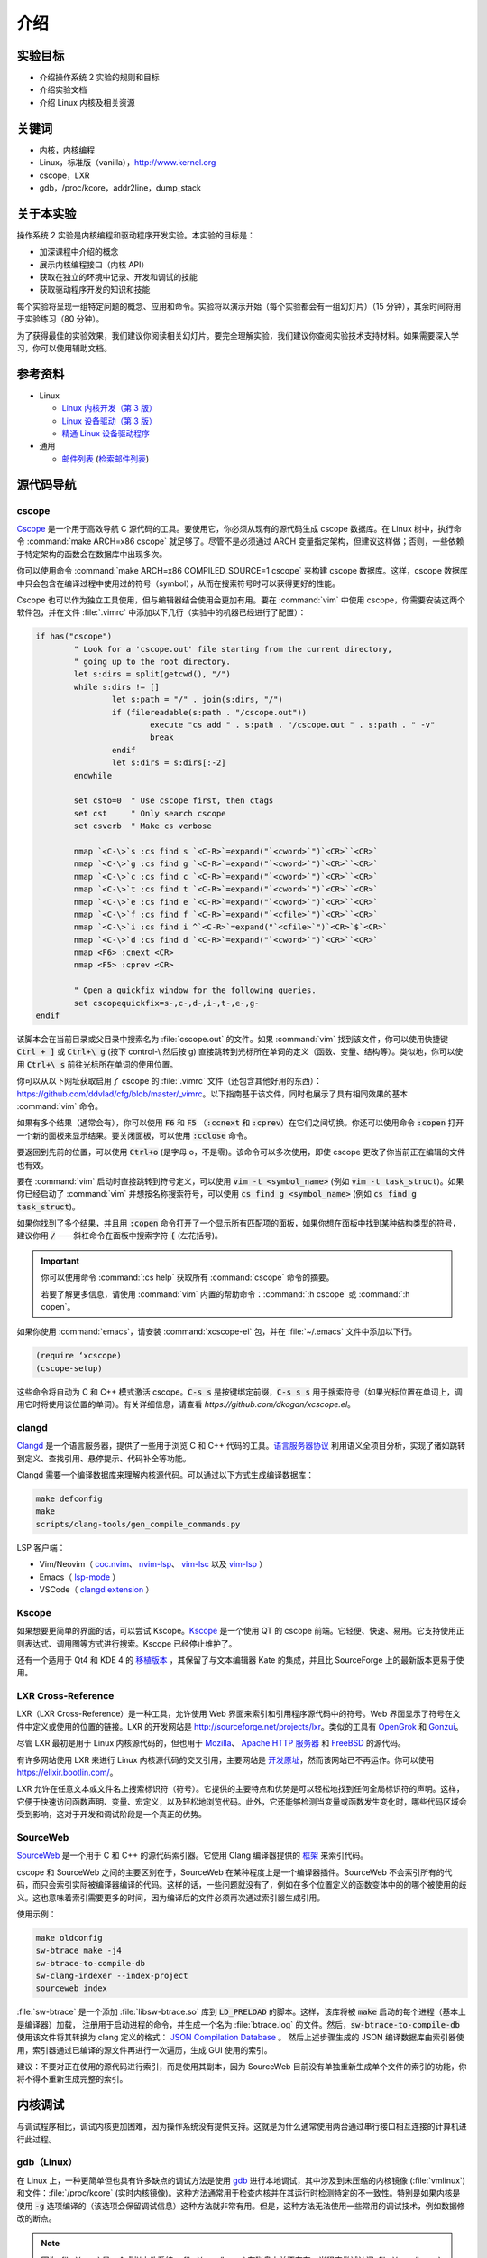 ====
介绍
====

.. meta::
   :description: 介绍操作系统 2 实验的规则和目标，介绍实验文档，介绍 Linux 内核及相关资源
   :keywords: 内核, 内核编程, Linux, cscope, LXR, gdb, addr2line, dump_stack

实验目标
=======

* 介绍操作系统 2 实验的规则和目标
* 介绍实验文档
* 介绍 Linux 内核及相关资源

关键词
======

* 内核，内核编程
* Linux，标准版（vanilla），http://www.kernel.org
* cscope，LXR
* gdb，/proc/kcore，addr2line，dump_stack

..
  _[SECTION-ABOUT-BEGIN]

关于本实验
=========

操作系统 2 实验是内核编程和驱动程序开发实验。本实验的目标是：

* 加深课程中介绍的概念
* 展示内核编程接口（内核 API）
* 获取在独立的环境中记录、开发和调试的技能
* 获取驱动程序开发的知识和技能

每个实验将呈现一组特定问题的概念、应用和命令。实验将以演示开始（每个实验都会有一组幻灯片）（15 分钟），其余时间将用于实验练习（80 分钟）。

为了获得最佳的实验效果，我们建议你阅读相关幻灯片。要完全理解实验，我们建议你查阅实验技术支持材料。如果需要深入学习，你可以使用辅助文档。

..
  _[SECTION-ABOUT-END]

..
  _[SECTION-REFERENCES-BEGIN]

参考资料
========

-  Linux

   -  `Linux 内核开发（第 3 版） <http://www.amazon.com/Linux-Kernel-Development-Robert-Love/dp/0672329468/>`__
   -  `Linux 设备驱动（第 3 版） <http://free-electrons.com/doc/books/ldd3.pdf>`__
   -  `精通 Linux 设备驱动程序 <http://www.amazon.com/Essential-Device-Drivers-Sreekrishnan-Venkateswaran/dp/0132396556>`__

-  通用

   -  `邮件列表 <http://cursuri.cs.pub.ro/cgi-bin/mailman/listinfo/pso>`__ (`检索邮件列表 <http://blog.gmane.org/gmane.education.region.romania.operating-systems-design>`__)

..
  _[SECTION-REFERENCES-END]

..
  _[SECTION-CODE-NAVIGATION-BEGIN]

源代码导航
=========

.. _cscope_intro:

cscope
------

`Cscope <http://cscope.sourceforge.net/>`__ 是一个用于高效导航 C 源代码的工具。要使用它，你必须从现有的源代码生成 cscope 数据库。在 Linux 树中，执行命令 :command:`make ARCH=x86 cscope` 就足够了。尽管不是必须通过 ARCH 变量指定架构，但建议这样做；否则，一些依赖于特定架构的函数会在数据库中出现多次。

你可以使用命令 :command:`make ARCH=x86 COMPILED_SOURCE=1 cscope` 来构建 cscope 数据库。这样，cscope 数据库中只会包含在编译过程中使用过的符号（symbol），从而在搜索符号时可以获得更好的性能。

Cscope 也可以作为独立工具使用，但与编辑器结合使用会更加有用。要在 :command:`vim` 中使用 cscope，你需要安装这两个软件包，并在文件 :file:`.vimrc` 中添加以下几行（实验中的机器已经进行了配置）：

.. code-block:: vim

    if has("cscope")
            " Look for a 'cscope.out' file starting from the current directory,
            " going up to the root directory.
            let s:dirs = split(getcwd(), "/")
            while s:dirs != []
                    let s:path = "/" . join(s:dirs, "/")
                    if (filereadable(s:path . "/cscope.out"))
                            execute "cs add " . s:path . "/cscope.out " . s:path . " -v"
                            break
                    endif
                    let s:dirs = s:dirs[:-2]
            endwhile

            set csto=0  " Use cscope first, then ctags
            set cst     " Only search cscope
            set csverb  " Make cs verbose

            nmap `<C-\>`s :cs find s `<C-R>`=expand("`<cword>`")`<CR>``<CR>`
            nmap `<C-\>`g :cs find g `<C-R>`=expand("`<cword>`")`<CR>``<CR>`
            nmap `<C-\>`c :cs find c `<C-R>`=expand("`<cword>`")`<CR>``<CR>`
            nmap `<C-\>`t :cs find t `<C-R>`=expand("`<cword>`")`<CR>``<CR>`
            nmap `<C-\>`e :cs find e `<C-R>`=expand("`<cword>`")`<CR>``<CR>`
            nmap `<C-\>`f :cs find f `<C-R>`=expand("`<cfile>`")`<CR>``<CR>`
            nmap `<C-\>`i :cs find i ^`<C-R>`=expand("`<cfile>`")`<CR>`$`<CR>`
            nmap `<C-\>`d :cs find d `<C-R>`=expand("`<cword>`")`<CR>``<CR>`
            nmap <F6> :cnext <CR>
            nmap <F5> :cprev <CR>

            " Open a quickfix window for the following queries.
            set cscopequickfix=s-,c-,d-,i-,t-,e-,g-
    endif

该脚本会在当前目录或父目录中搜索名为 :file:`cscope.out` 的文件。如果 :command:`vim` 找到该文件，你可以使用快捷键 :code:`Ctrl + ]` 或 :code:`Ctrl+\ g` (按下 control-\\ 然后按 g) 直接跳转到光标所在单词的定义（函数、变量、结构等）。类似地，你可以使用 :code:`Ctrl+\ s` 前往光标所在单词的使用位置。

你可以从以下网址获取启用了 cscope 的 :file:`.vimrc` 文件（还包含其他好用的东西）：https://github.com/ddvlad/cfg/blob/master/\_vimrc。以下指南基于该文件，同时也展示了具有相同效果的基本 :command:`vim` 命令。

如果有多个结果（通常会有），你可以使用 :code:`F6` 和 :code:`F5` （:code:`:ccnext` 和 :code:`:cprev`）在它们之间切换。你还可以使用命令 :code:`:copen` 打开一个新的面板来显示结果。要关闭面板，可以使用 :code:`:cclose` 命令。

要返回到先前的位置，可以使用 :code:`Ctrl+o` (是字母 o，不是零)。该命令可以多次使用，即使 cscope 更改了你当前正在编辑的文件也有效。

要在 :command:`vim` 启动时直接跳转到符号定义，可以使用 :code:`vim -t <symbol_name>` (例如 :code:`vim -t task_struct`)。如果你已经启动了 :command:`vim` 并想按名称搜索符号，可以使用 :code:`cs find g <symbol_name>` (例如 :code:`cs find g task_struct`)。

如果你找到了多个结果，并且用 :code:`:copen` 命令打开了一个显示所有匹配项的面板，如果你想在面板中找到某种结构类型的符号，建议你用 :code:`/` ——斜杠命令在面板中搜索字符 :code:`{` (左花括号)。

.. important::
    你可以使用命令 :command:`:cs help` 获取所有 :command:`cscope` 命令的摘要。

    若要了解更多信息，请使用 :command:`vim` 内置的帮助命令：:command:`:h cscope` 或 :command:`:h copen`。

如果你使用 :command:`emacs`，请安装 :command:`xcscope-el` 包，并在 :file:`~/.emacs` 文件中添加以下行。

.. code-block:: vim

    (require ‘xcscope)
    (cscope-setup)

这些命令将自动为 C 和 C++ 模式激活 cscope。:code:`C-s s` 是按键绑定前缀，:code:`C-s s s` 用于搜索符号（如果光标位置在单词上，调用它时将使用该位置的单词）。有关详细信息，请查看 `https://github.com/dkogan/xcscope.el`。

clangd
------

`Clangd <https://clangd.llvm.org/>`__ 是一个语言服务器，提供了一些用于浏览 C 和 C++ 代码的工具。`语言服务器协议 <https://microsoft.github.io/language-server-protocol/>`__ 利用语义全项目分析，实现了诸如跳转到定义、查找引用、悬停提示、代码补全等功能。

Clangd 需要一个编译数据库来理解内核源代码。可以通过以下方式生成编译数据库：

.. code-block:: bash

    make defconfig
    make
    scripts/clang-tools/gen_compile_commands.py

LSP 客户端：

- Vim/Neovim（ `coc.nvim <https://github.com/neoclide/coc.nvim>`__、 `nvim-lsp <https://github.com/neovim/nvim-lspconfig>`__、 `vim-lsc <https://github.com/natebosch/vim-lsc>`__ 以及 `vim-lsp <https://github.com/prabirshrestha/vim-lsp>`__ ）
- Emacs（ `lsp-mode <https://github.com/emacs-lsp/lsp-mode>`__ ）
- VSCode（ `clangd extension <https://marketplace.visualstudio.com/items?itemName=llvm-vs-code-extensions.vscode-clangd>`__ ）

Kscope
------

如果想要更简单的界面的话，可以尝试 Kscope。`Kscope <http://sourceforge.net/projects/kscope/>`__ 是一个使用 QT 的 cscope 前端。它轻便、快速、易用。它支持使用正则表达式、调用图等方式进行搜索。Kscope 已经停止维护了。

还有一个适用于 Qt4 和 KDE 4 的 `移植版本 <https///opendesktop.org/content/show.php/Kscope4?content=156987>`__ ，其保留了与文本编辑器 Kate 的集成，并且比 SourceForge 上的最新版本更易于使用。

LXR Cross-Reference
-------------------

LXR（LXR Cross-Reference）是一种工具，允许使用 Web 界面来索引和引用程序源代码中的符号。Web 界面显示了符号在文件中定义或使用的位置的链接。LXR 的开发网站是 http://sourceforge.net/projects/lxr。类似的工具有 `OpenGrok <http://oracle.github.io/opengrok/>`__ 和 `Gonzui <http://en.wikipedia.org/wiki/Gonzui>`__。

尽管 LXR 最初是用于 Linux 内核源代码的，但也用于 `Mozilla <http://lxr.mozilla.org/>`__、 `Apache HTTP 服务器 <http://apache.wirebrain.de/lxr/>`__ 和 `FreeBSD <http://lxr.linux.no/freebsd/source>`__ 的源代码。

有许多网站使用 LXR 来进行 Linux 内核源代码的交叉引用，主要网站是 `开发原址 <http://lxr.linux.no/linux/>`__，然而该网站已不再运作。你可以使用 `https://elixir.bootlin.com/ <https://elixir.bootlin.com/>`__。

LXR 允许在任意文本或文件名上搜索标识符（符号）。它提供的主要特点和优势是可以轻松地找到任何全局标识符的声明。这样，它便于快速访问函数声明、变量、宏定义，以及轻松地浏览代码。此外，它还能够检测当变量或函数发生变化时，哪些代码区域会受到影响，这对于开发和调试阶段是一个真正的优势。

SourceWeb
---------

`SourceWeb <http://rprichard.github.io/sourceweb/>`__ 是一个用于 C 和 C++ 的源代码索引器。它使用 Clang 编译器提供的 `框架 <http://clang.llvm.org/docs/IntroductionToTheClangAST.html>`__ 来索引代码。

cscope 和 SourceWeb 之间的主要区别在于，SourceWeb 在某种程度上是一个编译器插件。SourceWeb 不会索引所有的代码，而只会索引实际被编译器编译的代码。这样的话，一些问题就没有了，例如在多个位置定义的函数变体中的的哪个被使用的歧义。这也意味着索引需要更多的时间，因为编译后的文件必须再次通过索引器生成引用。

使用示例：

.. code-block:: bash

    make oldconfig
    sw-btrace make -j4
    sw-btrace-to-compile-db
    sw-clang-indexer --index-project
    sourceweb index

:file:`sw-btrace` 是一个添加 :file:`libsw-btrace.so` 库到 :code:`LD_PRELOAD` 的脚本。这样，该库将被 :code:`make` 启动的每个进程（基本上是编译器）加载， 注册用于启动进程的命令，并生成一个名为 :file:`btrace.log` 的文件。然后，:code:`sw-btrace-to-compile-db` 使用该文件将其转换为 clang 定义的格式： `JSON Compilation Database <http://clang.llvm.org/docs/JSONCompilationDatabase.html>`__ 。 然后上述步骤生成的 JSON 编译数据库由索引器使用，索引器通过已编译的源文件再进行一次遍历，生成 GUI 使用的索引。

建议：不要对正在使用的源代码进行索引，而是使用其副本，因为 SourceWeb 目前没有单独重新生成单个文件的索引的功能，你将不得不重新生成完整的索引。

..
  _[SECTION-CODE-NAVIGATION-END]

..
  _[SECTION-DEBUGGING-BEGIN]

内核调试
========

与调试程序相比，调试内核更加困难，因为操作系统没有提供支持。这就是为什么通常使用两台通过串行接口相互连接的计算机进行此过程。

.. _gdb_intro:

gdb（Linux）
-----------

在 Linux 上，一种更简单但也具有许多缺点的调试方法是使用 `gdb <http://www.gnu.org/software/gdb/>`__ 进行本地调试，其中涉及到未压缩的内核镜像 (:file:`vmlinux`) 和文件：:file:`/proc/kcore` (实时内核镜像)。这种方法通常用于检查内核并在其运行时检测特定的不一致性。特别是如果内核是使用 :code:`-g` 选项编译的（该选项会保留调试信息）这种方法就非常有用。但是，这种方法无法使用一些常用的调试技术，例如数据修改的断点。

.. note:: 因为 :file:`/proc` 是一个虚拟文件系统，:file:`/proc/kcore` 在磁盘上并不存在。当程序尝试访问 :file:`/proc/kcore` 时，内核会即时生成它。它用于调试目的。

          根据 :command:`man proc` 的说明：

          ::

              /proc/kcore
              此文件代表系统的物理内存，并以 ELF 核心文件格式存储。借助这个伪文件（pseudo-file）和未剥离（unstripped）的内核（/usr/src/linux/vmlinux）二进制文件，可以使用 GDB 来检查任何内核数据结构的当前状态。

未压缩的内核镜像提供关于其中所包含的数据结构和符号的信息。

.. code-block:: bash

    student@eg106$ cd ~/src/linux
    student@eg106$ file vmlinux
    vmlinux: ELF 32-bit LSB executable, Intel 80386, ...
    student@eg106$ nm vmlinux | grep sys_call_table
    c02e535c R sys_call_table
    student@eg106$ cat System.map | grep sys_call_table
    c02e535c R sys_call_table

:command:`nm` 程序用于显示对象或可执行文件中的符号。在我们的例子中，:file:`vmlinux` 是一个 ELF 文件。或者，我们可以使用文件 :file:`System.map` 来查看内核中的符号信息。

然后，我们使用 :command:`gdb` 来使用未压缩的内核镜像检查这些符号。一个简单的 :command:`gdb` 会话如下所示：

.. code-block:: bash

    student@eg106$ cd ~/src/linux
    stduent@eg106$ gdb --quiet vmlinux
    Using host libthread_db library "/lib/tls/libthread_db.so.1".
    (gdb) x/x 0xc02e535c
    0xc02e535c `<sys_call_table>`:    0xc011bc58
    (gdb) x/16 0xc02e535c
    0xc02e535c `<sys_call_table>`:    0xc011bc58      0xc011482a      0xc01013d3     0xc014363d
    0xc02e536c `<sys_call_table+16>`: 0xc014369f      0xc0142d4e      0xc0142de5     0xc011548b
    0xc02e537c `<sys_call_table+32>`: 0xc0142d7d      0xc01507a1      0xc015042c     0xc0101431
    0xc02e538c `<sys_call_table+48>`: 0xc014249e      0xc0115c6c      0xc014fee7     0xc0142725
    (gdb) x/x sys_call_table
    0xc011bc58 `<sys_restart_syscall>`:       0xffe000ba
    (gdb) x/x &sys_call_table
    0xc02e535c `<sys_call_table>`:    0xc011bc58
    (gdb) x/16 &sys_call_table
    0xc02e535c `<sys_call_table>`:    0xc011bc58      0xc011482a      0xc01013d3     0xc014363d
    0xc02e536c `<sys_call_table+16>`: 0xc014369f      0xc0142d4e      0xc0142de5     0xc011548b
    0xc02e537c `<sys_call_table+32>`: 0xc0142d7d      0xc01507a1      0xc015042c     0xc0101431
    0xc02e538c `<sys_call_table+48>`: 0xc014249e      0xc0115c6c      0xc014fee7     0xc0142725
    (gdb) x/x sys_fork
    0xc01013d3 `<sys_fork>`:  0x3824548b
    (gdb) disass sys_fork
    Dump of assembler code for function sys_fork:
    0xc01013d3 `<sys_fork+0>`:        mov    0x38(%esp),%edx
    0xc01013d7 `<sys_fork+4>`:        mov    $0x11,%eax
    0xc01013dc `<sys_fork+9>`:        push   $0x0
    0xc01013de `<sys_fork+11>`:       push   $0x0
    0xc01013e0 `<sys_fork+13>`:       push   $0x0
    0xc01013e2 `<sys_fork+15>`:       lea    0x10(%esp),%ecx
    0xc01013e6 `<sys_fork+19>`:       call   0xc0111aab `<do_fork>`
    0xc01013eb `<sys_fork+24>`:       add    $0xc,%esp
    0xc01013ee `<sys_fork+27>`:       ret
    End of assembler dump.

可以注意到未压缩的内核映像被用作 :command:`gdb` 的参数。在编译后，可以在内核源代码的根目录中找到该映像。

使用 :command:`gdb` 进行调试的几个命令如下：

- :command:`x` （examine）——用于显示指定地址的内存区域的内容（该地址可以是物理地址的值、符号或符号的地址）。它可以接受以下参数（以 :code:`/` 开头）：要显示数据的格式（:code:`x` 表示十六进制，:code:`d` 表示十进制，等等）、要显示的内存单元（memory unit）数量以及单个内存单元的大小。

- :command:`disassemble` ——用于反汇编函数。

- :command:`p` （print）——用于评估并显示表达式的值。可以通过参数指定要显示数据的格式（:code:`/x` 表示十六进制，:code:`/d` 表示十进制，等等）。

对内核映像的分析是一种静态分析方法。如果我们想进行动态分析（分析内核的运行情况，而不仅仅是静态映像），我们可以使用 :file:`/proc/kcore`；这是内核的动态映像（存储在内存中）。

.. code-block:: bash

    student@eg106$ gdb ~/src/linux/vmlinux /proc/kcore
    Core was generated by `root=/dev/hda3 ro'.
    #0  0x00000000 in ?? ()
    (gdb) p sys_call_table
    $1 = -1072579496
    (gdb) p /x sys_call_table
    $2 = 0xc011bc58
    (gdb) p /x &sys_call_table
    $3 = 0xc02e535c
    (gdb) x/16 &sys_call_table
    0xc02e535c `<sys_call_table>`:    0xc011bc58      0xc011482a      0xc01013d3     0xc014363d
    0xc02e536c `<sys_call_table+16>`: 0xc014369f      0xc0142d4e      0xc0142de5     0xc011548b
    0xc02e537c `<sys_call_table+32>`: 0xc0142d7d      0xc01507a1      0xc015042c     0xc0101431
    0xc02e538c `<sys_call_table+48>`: 0xc014249e      0xc0115c6c      0xc014fee7     0xc0142725

使用内核的动态镜像有助于检测 `rootkit <http://zh.wikipedia.org/wiki/Rootkit>`__ 。

- `Linux设备驱动程序第 3 版——调试器和相关工具 <http://linuxdriver.co.il/ldd3/linuxdrive3-CHP-4-SECT-6.html>`__
- `在 Linux 中检测 Rootkit 和内核级入侵 <http://www.securityfocus.com/infocus/1811>`__
- `用户模式 Linux <http://user-mode-linux.sf.net/>`__

获取堆栈跟踪
-----------

有时，你需要获取有关执行路径到达某个特定点的信息。你可以使用 :command:`cscope` 或 LXR 来确定这些信息，但某些函数从许多执行路径调用，这使得这种方法变得困难。

在这些情况下，使用函数 :code:`dump_stack()` 获取堆栈跟踪非常有用。

..
  _[SECTION-DEBUGGING-END]

..
  _[SECTION-DOCUMENTATION-BEGIN]

文档
====

与用户空间编程相比，内核开发是一个困难的过程。内核的 API 和用户空间不同，内核子系统的复杂性也更高，因此需要额外的准备工作。相关的文档比较零散，有时候需要查阅多个来源才能对某个方面有较全面的了解。

Linux 内核的主要优势是可以访问源代码和其开放式开发系统。因此，互联网上存在大量的内核相关文档。

以下是与 Linux 内核相关的一些链接：

- `KernelNewbies <http://kernelnewbies.org>`__
- `KernelNewbies——内核编程 <http://kernelnewbies.org/KernelHacking>`__
- `内核分析——HOWTO <http://www.tldp.org/HOWTO/KernelAnalysis-HOWTO.html>`__
- `Linux 内核编程 <http://web.archive.org/web/20090228191439/http://www.linuxhq.com/lkprogram.html>`__
- `Linux 内核——Wikibooks <http://en.wikibooks.org/wiki/Linux_kernel>`__

这些链接并不全面。使用 `互联网 <http://www.google.com>`__ 和 `内核源代码 <http://lxr.free-electrons.com/>`__ 是必不可少的。

..
  _[SECTION-DOCUMENTATION-END]

练习
====

..
  _[SECTION-EXERCISES-REMARKS-BEGIN]

备注
----

.. note::

  -  通常，开发内核模块的步骤如下：

     -  编辑模块源代码（在物理机上）；
     -  编译模块（在物理机上）；
     -  生成用于虚拟机的最小镜像；该镜像包含内核、你的模块、busybox 以及测试程序；
     -  使用 QEMU 启动虚拟机；
     -  在虚拟机中运行测试。

  -  当使用 cscope 时，请使用文件 :file:`~/src/linux`。如果没有文件 :file:`cscope.out`，可以使用命令 :command:`make ARCH=x86 cscope` 来生成它。

  -  你可以在 :ref:`vm_link` 找到有关虚拟机的更多详细信息。

.. important::
    在解决练习之前, 请 **仔细** 阅读所有要点。

..
  _[SECTION-EXERCISES-REMARKS-END]

..
  _[EXERCISE1-BEGIN]

启动虚拟机
---------

虚拟机基础设施摘要：

-  :file:`~/src/linux` ——Linux 内核源代码，用于编译模块。该目录包含文件 :file:`cscope.out`，用于在源代码树中导航。

-  :file:`~/src/linux/tools/labs/qemu` ——用于生成和运行 QEMU 虚拟机的脚本和辅助文件。

要启动虚拟机，请在目录 :file:`~/src/linux/tools/labs` 中运行 :command:`make boot`：

.. code-block:: shell

    student@eg106:~$ cd ~/src/linux/tools/labs
    student@eg106:~/src/linux/tools/labs$ make boot

默认情况下，你不会获得提示符或任何图形界面，但你可以使用 :command:`minicom` 或 :command:`screen` 连接到虚拟机提供的控制台。

.. code-block:: shell

    student@eg106:~/src/linux/tools/labs$ minicom -D serial.pts

    <按回车键>

    qemux86 login:
    Poky (Yocto Project Reference Distro) 2.3 qemux86 /dev/hvc0

另外，也可以使用命令 :command:`QEMU_DISPLAY=gtk make boot` 启动虚拟机，这种情况下虚拟机带有图形界面支持。

.. note::
    要访问虚拟机，请在登录提示符处输入用户名 :code:`root`；无需输入密码。虚拟机将以 root 帐户的权限启动。

..
  _[EXERCISE1-END]

..
  _[EXERCISE2-BEGIN]

添加和使用虚拟磁盘
-----------------

.. note:: 如果你没有文件 :file:`mydisk.img`，你可以从地址 http://elf.cs.pub.ro/so2/res/laboratoare/mydisk.img 下载它。该文件必须放在 :file:`tools/labs` 目录下。

在 :file:`~/src/linux/tools/labs` 目录下，有一个新的虚拟机磁盘，文件名为 :file:`mydisk.img`。我们需要将该磁盘添加到虚拟机并在虚拟机中使用它。

编辑 :file:`qemu/Makefile` 文件，在 :code:`QEMU_OPTS` 变量中添加 :code:`-drive file=mydisk.img,if=virtio,format=raw`。

.. note:: qemu 中已经添加了两个磁盘（disk1.img 和 disk2.img）。你需要在它们之后添加新的磁盘。在这种情况下，新的磁盘可以通过 :file:`/dev/vdd` 访问（vda 是根分区，vdb 是 disk1，vdc 是 disk2）。

.. hint:: 你不需要在 :file:`/dev` 中手动创建新磁盘的条目，因为虚拟机使用的是 :command:`devtmpfs`。

在 :file:`tools/labs` 目录下运行 :code:`make` 命令以启动虚拟机。创建 :file:`/test` 目录，并尝试挂载新的磁盘：

.. code-block:: bash

    mkdir /test
    mount /dev/vdd /test

我们无法挂载该虚拟磁盘，因为内核不支持 :file:`mydisk.img` 的文件系统。你需要识别出 :file:`mydisk.img` 的文件系统类型，并在编译内核时在内核中添加对该文件系统的支持。

关闭虚拟机（关闭 QEMU 窗口，无需使用其他命令）。在物理机上使用 :command:`file` 命令查看 :file:`mydisk.img` 文件的文件系统类型。可以识别出它是 :command:`btrfs` 文件系统。

你需要在内核中启用 :command:`btrfs` 支持并重新编译内核镜像。

.. warning:: 如果在执行 :command:`make menuconfig` 命令时收到错误提示，可能是因为你没有安装 :command:`libncurses5-dev` 包。使用以下命令安装它：

             ::

                 sudo apt-get install libncurses5-dev

.. hint:: 进入 :file:`~/src/linux/` 子目录。运行 :command:`make menuconfig` 命令，进入 *File systems* 部分。启用 *Btrfs filesystem support* 选项。你需要使用内置选项（而不是模块），即 :command:`<*>` 必须出现在选项旁边（**不是** :command:`<M>`）。

          保存你所做的配置。使用默认配置文件（:file:`config`）。

          在内核源代码子目录（:file:`~/src/linux/`）中使用以下命令重新编译：

          ::

              make

          为了加快速度，你可以使用 :command:`-j` 选项并行运行多个任务。通常建议使用 :command:`CPU 数量+1`：

          ::

              make -j5

内核重新编译完成后，**重新启动** QEMU 虚拟机：也就是在子目录中执行 :command:`make` 命令。你无需复制任何内容，因为 :file:`bzImage` 文件是符号链接，指向你刚刚重新编译完成的内核映像。

在 QEMU 虚拟机内部，再次执行 :command:`mkdir` 和 :command:`mount` 操作。有了对 :command:`btrfs` 文件系统的支持，现在 :command:`mount` 命令将成功完成。

.. note:: 在做作业时，无需重新编译内核，因为你只需要使用内核模块。然而，熟悉配置和重新编译内核很重要。

如果你仍然想重新编译内核，请备份 :file:`bzImage` 文件（在 ~/src/linux 的链接中有完整路径）。借此你可以返回到初始配置，拥有与 vmchecker 完全相同的环境。

..
  _[EXERCISE2-END]

..
  _[EXERCISE3-BEGIN]

GDB 和 QEMU
------------

我们可以实时对 QEMU 虚拟机进行调查和排除问题 。

.. note:: 你还可以使用 :command:`GDB Dashboard` 插件，以获得友好的界面。系统必须有安装 Python，才能成功编译 :command:`gdb`。

          要想安装它，你只需运行：
          ::

              wget -P ~ git.io/.gdbinit

为此，我们首先启动 QEMU 虚拟机。然后，我们可以使用以下命令通过 :command:`gdb` 连接到 **正在运行的 QEMU 虚拟机**：

::

    make gdb

我们在 QEMU 命令中使用了 :command:`-s` 参数，这意味着 QEMU 会监听 :code:`1234` 端口，等待 :command:`gdb` 的连接。我们可以使用 :command:`gdb` 的 **远程目标** 功能来进行调试。现有的 :file:`Makefile` 已经帮我们处理了相关细节。

当你附加调试器到一个进程时，该进程会暂停。你可以添加断点并检查进程的当前状态。

附加 gdb 到 QEMU 虚拟机（使用 :command:`make gdb` 命令）并在 :command:`gdb` 控制台中使用以下命令在 :code:`sys_access` 函数中设置断点：

::

    break sys_access

此时，虚拟机已暂停。要继续执行（直到调用 :code:`sys_access` 函数），请在 :command:`gdb` 控制台中使用命令：

::

    continue

此时，虚拟机处于活动状态并具有可用的控制台。要进行 :code:`sys_access` 调用，我们可以使用 :command:`ls` 命令。请注意，此时虚拟机再次被 :command:`gdb` 暂停，并且在 :command:`gdb` 控制台中出现了相应的 :code:`sys_access` 回调消息。

使用 :command:`step` 、:command:`continue` 或 :command:`next` 指令逐步跟踪代码执行。你可能不完全理解整个执行过程，所以可以使用 :command:`list` 和 :command:`backtrace` 等命令来跟踪执行流程。

.. hint:: 在 :command:`gdb` 提示符处，你可以按 :command:`Enter` (不输入其他内容) 来重新运行上一条命令。

..
  _[EXERCISE3-END]

..
  _[EXERCISE4-BEGIN]

4. GDB 探索
-----------

使用 :command:`gdb` 命令显示创建内核线程（`kernel_thread`）的函数的源代码。

.. note:: 你可以使用 GDB 进行静态内核分析，在内核源代码目录中执行类似以下命令：

          ::

              gdb vmlinux

          请参阅实验中的 `gdb (Linux) <#gdb-linux>`__ 部分。

使用 `gdb` 命令找到 `jiffies` 变量在内存中的地址和内容。:code:`jiffies` 变量保存了系统启动以来的时钟节拍数。

.. hint:: 要跟踪 jiffies 变量的值，可以在 :command:`gdb` 中使用动态分析，运行以下命令：

          ::

              make gdb

          就像前面的练习一样。

          请参阅实验室中的 `gdb (Linux) <#gdb-linux>`__ 部分。

.. hint:: :code:`jiffies` 是一个 64 位变量。
          可以发现它的地址与 :code:`jiffies_64` 变量相同。

          要查看 64 位变量的内容，请在 :command:`gdb` 控制台中使用以下命令：

          ::

              x/gx & jiffies

          如果要显示 32 位变量的内容，可以在 :command:`gdb` 控制台中使用以下命令：

          ::

              x/wx & jiffies

..
  _[EXERCISE4-END]

..
  _[EXERCISE5-BEGIN]
```


5. Cscope 探索
--------------------

使用 LXR 或 cscope 在 :file:`~/src/linux/` 目录下查找特定结构或函数的位置。

Cscope 索引文件已生成。使用 :command:`vim` 和其他相关命令来滚动浏览源代码。例如，使用以下命令：

::

    vim

打开 :command:`vim` 编辑器。然后，在编辑器内部使用以下命令：

:command:`:cs find g task\_struct`

找到定义以下数据类型的文件：

-    ``struct task_struct``

-    ``struct semaphore``

-    ``struct list_head``

-    ``spinlock_t``

-    ``struct file_system_type``

.. hint:: 对于特定结构，只需搜索其名称。

          例如，在 :command:`struct task_struct` 的情况下，搜索 :command:`task_struct` 字符串。

通常，你会得到更多匹配项。要找到你感兴趣的匹配项，请执行以下操作：

#.    使用 :command:`vim` 的 :command:`:copen` 命令列出所有匹配项。

#.    通过查找左括号（:command:`{`），即结构定义行上的单个字符，找到正确的匹配项，要搜索左括号，可以在 :command:`vim` 中使用 :command:`/{`。

#.    在相应的行上，按下 :command:`Enter` 键进入定义变量的源代码。

#.    使用命令 :command:`:cclose` 关闭次要窗口。

找到声明以下全局内核变量的文件：

-    ``sys_call_table``

-    ``file_systems``

-    ``current``

-    ``chrdevs``

.. hint:: 要做到这一点，使用带有以下语法的 :command:`vim` 命令：

          :command:`:cs f g <symbol>`

          其中 :command:`<symbol>` 是要搜索的符号的名称。

找到声明以下函数的文件：

-    ``copy_from_user``

-    ``vmalloc``

-    ``schedule_timeout``

-    ``add_timer``

.. hint:: 要做到这一点，使用带有以下语法的 :command:`vim` 命令：

          :command:`:cs f g <symbol>`

          其中:command:`<symbol>`是要搜索的符号的名称。

顺序浏览以下的数据结构：

-   ``struct task_struct``

-   ``struct mm_struct``

-   ``struct vm_area_struct``

-   ``struct vm_operations_struct``

也就是说，你访问一个结构，然后找到其中具有下一个结构数据类型的字段，访问相应的字段，依此类推。注意这些结构定义在哪些文件中；这将对接下来的实验有用。


.. hint:: 要在 :command:`vim` 中搜索符号（:command:`vim` 带有 :command:`cscope` 支持），可以将光标放在符号上，并使用键盘快捷键 :command:`Ctrl+]`。

          要返回到上一个匹配项（在搜索/跳转之前的匹配项），请使用键盘快捷键 :command:`Ctrl+o`。

          要向前进行搜索（返回到 :command:`Ctrl+o` 之前的匹配项），请使用键盘快捷键 :command:`Ctrl+i`。

按照上述说明，找到并浏览以下函数调用序列：

-   ``bio_alloc``

-   ``bio_alloc_bioset``

-   ``bvec_alloc``

-   ``kmem_cache_alloc``

-   ``slab_alloc``

.. note:: 阅读实验中的 `cscope <#cscope>`__ 或 `LXR 交叉引用 <#lxr-cross-reference>`__ 部分。
